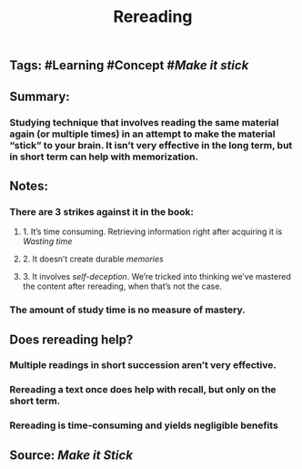 #+TITLE: Rereading

** Tags: #Learning #Concept #[[Make it stick]]
** Summary:
*** Studying technique that involves reading the same material again (or multiple times) in an attempt to make the material “stick” to your brain. It isn’t very effective in the long term, but in short term can help with memorization.
** Notes:
*** There are 3 strikes against it in the book:
**** 1. It’s time consuming. Retrieving information right after acquiring it is [[Wasting time]]
**** 2. It doesn’t create durable [[memories]]
**** 3. It involves [[self-deception]]. We’re tricked into thinking we’ve mastered the content after rereading, when that’s not the case.
*** The amount of study time is no measure of mastery.
** Does rereading help?
*** Multiple readings in short succession aren’t very effective.
*** Rereading a text once does help with recall, but only on the short term.
*** Rereading is time-consuming and yields negligible benefits
** Source: [[Make it Stick]]
